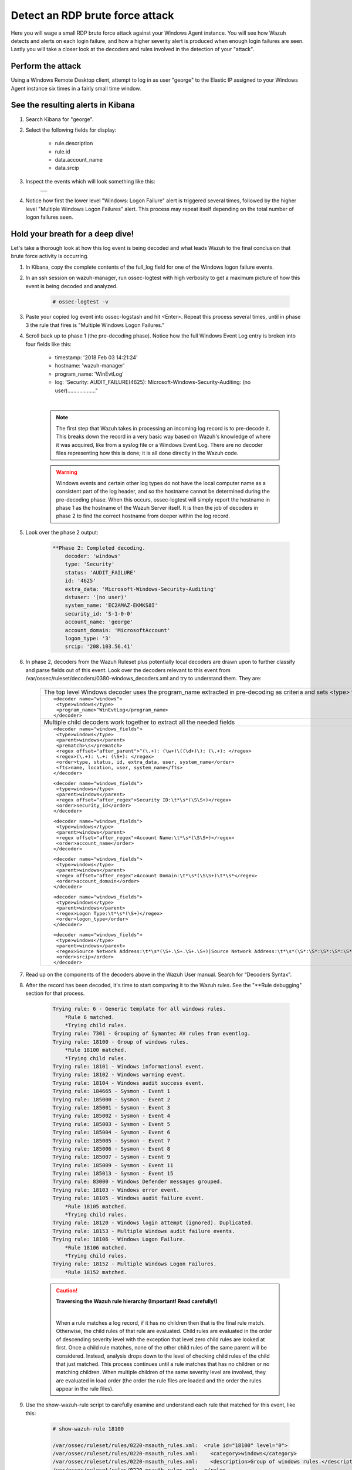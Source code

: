 .. Copyright (C) 2019 Wazuh, Inc.

.. _learning_wazuh_rdp_brute_force:

Detect an RDP brute force attack
================================

Here you will wage a small RDP brute force attack against your Windows Agent instance.  You will see how Wazuh detects and
alerts on each login failure, and how a higher severity alert is produced when enough login failures are seen.  Lastly you
will take a closer look at the decoders and rules involved in the detection of your "attack".

Perform the attack
------------------

Using a Windows Remote Desktop client, attempt to log in as user "george" to the Elastic IP assigned to your Windows Agent instance six times in a fairly small time window.


See the resulting alerts in Kibana
----------------------------------

1. Search Kibana for "george".

2. Select the following fields for display:

    - rule.description
    - rule.id
    - data.account_name
    - data.srcip

3. Inspect the events which will look something like this:

    +-----------------------------------------------------------------------------------------------+
    | .. thumbnail:: ../images/learning-wazuh/labs/win-brute.png                                    |
    |     :title: flood                                                                             |
    |     :align: center                                                                            |
    |     :width: 100%                                                                              |
    +-----------------------------------------------------------------------------------------------+

4. Notice how first the lower level "Windows: Logon Failure" alert is triggered several times, followed by the higher level "Multiple Windows Logon Failures" alert.  This process may repeat itself depending on the total number of logon failures seen.


Hold your breath for a deep dive!
---------------------------------

Let's take a thorough look at how this log event is being decoded and what leads Wazuh to the final conclusion that brute force activity is occurring.

1. In Kibana, copy the complete contents of the full_log field for one of the Windows logon failure events.

2. In an ssh session on wazuh-manager, run ossec-logtest with high verbosity to get a maximum picture of how this event is being decoded and analyzed.

    .. code-block:: console

        # ossec-logtest -v

3. Paste your copied log event into ossec-logstash and hit <Enter>.  Repeat this process several times, until in phase 3 the rule that fires is "Multiple Windows Logon Failures."

4. Scroll back up to phase 1 (the pre-decoding phase).  Notice how the full Windows Event Log entry is broken into four fields like this:

    - timestamp: '2018 Feb 03 14:21:24'
    - hostname: 'wazuh-manager'
    - program_name: 'WinEvtLog'
    - log: 'Security: AUDIT_FAILURE(4625): Microsoft-Windows-Security-Auditing: (no user)..................."

    |

    .. note::
        The first step that Wazuh takes in processing an incoming log record is to pre-decode it.  This breaks down the record in a
        very basic way based on Wazuh's knowledge of where it was acquired, like from a syslog file or a Windows Event Log.  There are
        no decoder files representing how this is done; it is all done directly in the Wazuh code.

    .. warning::
        Windows events and certain other log types do not have the local computer name as a consistent part of the log header, and so
        the hostname cannot be determined during the pre-decoding phase.  When this occurs, ossec-logtest will simply report the
        hostname in phase 1 as the hostname of the Wazuh Server itself.  It is then the job of decoders in phase 2 to find
        the correct hostname from deeper within the log record.

5. Look over the phase 2 output:

    .. code-block:: console

        **Phase 2: Completed decoding.
            decoder: 'windows'
            type: 'Security'
            status: 'AUDIT_FAILURE'
            id: '4625'
            extra_data: 'Microsoft-Windows-Security-Auditing'
            dstuser: '(no user)'
            system_name: 'EC2AMAZ-EKMKS8I'
            security_id: 'S-1-0-0'
            account_name: 'george'
            account_domain: 'MicrosoftAccount'
            logon_type: '3'
            srcip: '208.103.56.41'

6. In phase 2, decoders from the Wazuh Ruleset plus potentially local decoders are drawn upon to further classify and parse fields out of this event. Look over the decoders relevant to this event from /var/ossec/ruleset/decoders/0380-windows_decoders.xml and try to understand them.  They are:

    +-------------------------------------------------------------------------------------------------------------------------------------------------+
    | The top level Windows decoder uses the program_name extracted in pre-decoding as criteria and sets <type> for rules to refer to.                |
    +-------------------------------------------------------------------------------------------------------------------------------------------------+
    |::                                                                                                                                               |
    |                                                                                                                                                 |
    | <decoder name="windows">                                                                                                                        |
    |  <type>windows</type>                                                                                                                           |
    |  <program_name>^WinEvtLog</program_name>                                                                                                        |
    | </decoder>                                                                                                                                      |
    +-------------------------------------------------------------------------------------------------------------------------------------------------+
    | Multiple child decoders work together to extract all the needed fields                                                                          |
    +-------------------------------------------------------------------------------------------------------------------------------------------------+
    |::                                                                                                                                               |
    |                                                                                                                                                 |
    | <decoder name="windows_fields">                                                                                                                 |
    |  <type>windows</type>                                                                                                                           |
    |  <parent>windows</parent>                                                                                                                       |
    |  <prematch>\s</prematch>                                                                                                                        |
    |  <regex offset="after_parent">^(\.+): (\w+)\((\d+)\): (\.+): </regex>                                                                           |
    |  <regex>(\.+): \.+: (\S+): </regex>                                                                                                             |
    |  <order>type, status, id, extra_data, user, system_name</order>                                                                                 |
    |  <fts>name, location, user, system_name</fts>                                                                                                   |
    | </decoder>                                                                                                                                      |
    |                                                                                                                                                 |
    |::                                                                                                                                               |
    |                                                                                                                                                 |
    | <decoder name="windows_fields">                                                                                                                 |
    |  <type>windows</type>                                                                                                                           |
    |  <parent>windows</parent>                                                                                                                       |
    |  <regex offset="after_regex">Security ID:\t*\s*(\S\S+)</regex>                                                                                  |
    |  <order>security_id</order>                                                                                                                     |
    | </decoder>                                                                                                                                      |
    |                                                                                                                                                 |
    |::                                                                                                                                               |
    |                                                                                                                                                 |
    | <decoder name="windows_fields">                                                                                                                 |
    |  <type>windows</type>                                                                                                                           |
    |  <parent>windows</parent>                                                                                                                       |
    |  <regex offset="after_regex">Account Name:\t*\s*(\S\S+)</regex>                                                                                 |
    |  <order>account_name</order>                                                                                                                    |
    | </decoder>                                                                                                                                      |
    |                                                                                                                                                 |
    |::                                                                                                                                               |
    |                                                                                                                                                 |
    | <decoder name="windows_fields">                                                                                                                 |
    |  <type>windows</type>                                                                                                                           |
    |  <parent>windows</parent>                                                                                                                       |
    |  <regex offset="after_regex">Account Domain:\t*\s*(\S\S+)\t*\s*</regex>                                                                         |
    |  <order>account_domain</order>                                                                                                                  |
    | </decoder>                                                                                                                                      |
    |                                                                                                                                                 |
    |::                                                                                                                                               |
    |                                                                                                                                                 |
    | <decoder name="windows_fields">                                                                                                                 |
    |  <type>windows</type>                                                                                                                           |
    |  <parent>windows</parent>                                                                                                                       |
    |  <regex>Logon Type:\t*\s*(\S+)</regex>                                                                                                          |
    |  <order>logon_type</order>                                                                                                                      |
    | </decoder>                                                                                                                                      |
    |                                                                                                                                                 |
    |::                                                                                                                                               |
    |                                                                                                                                                 |
    | <decoder name="windows_fields">                                                                                                                 |
    |  <type>windows</type>                                                                                                                           |
    |  <parent>windows</parent>                                                                                                                       |
    |  <regex>Source Network Address:\t*\s*(\S+.\S+.\S+.\S+)|Source Network Address:\t*\s*(\S*:\S*:\S*:\S*:\S*:\S*:\S*:\S*)|[CLIENT: (\S+\d)]</regex> |
    |  <order>srcip</order>                                                                                                                           |
    | </decoder>                                                                                                                                      |
    +-------------------------------------------------------------------------------------------------------------------------------------------------+

7. Read up on the components of the decoders above in the Wazuh User manual. Search for “Decoders Syntax”.

8. After the record has been decoded, it's time to start comparing it to the Wazuh rules.  See the "\*\*Rule debugging" section for that process.

    .. code-block:: console

        Trying rule: 6 - Generic template for all windows rules.
            *Rule 6 matched.
            *Trying child rules.
        Trying rule: 7301 - Grouping of Symantec AV rules from eventlog.
        Trying rule: 18100 - Group of windows rules.
            *Rule 18100 matched.
            *Trying child rules.
        Trying rule: 18101 - Windows informational event.
        Trying rule: 18102 - Windows warning event.
        Trying rule: 18104 - Windows audit success event.
        Trying rule: 184665 - Sysmon - Event 1
        Trying rule: 185000 - Sysmon - Event 2
        Trying rule: 185001 - Sysmon - Event 3
        Trying rule: 185002 - Sysmon - Event 4
        Trying rule: 185003 - Sysmon - Event 5
        Trying rule: 185004 - Sysmon - Event 6
        Trying rule: 185005 - Sysmon - Event 7
        Trying rule: 185006 - Sysmon - Event 8
        Trying rule: 185007 - Sysmon - Event 9
        Trying rule: 185009 - Sysmon - Event 11
        Trying rule: 185013 - Sysmon - Event 15
        Trying rule: 83000 - Windows Defender messages grouped.
        Trying rule: 18103 - Windows error event.
        Trying rule: 18105 - Windows audit failure event.
            *Rule 18105 matched.
            *Trying child rules.
        Trying rule: 18120 - Windows login attempt (ignored). Duplicated.
        Trying rule: 18153 - Multiple Windows audit failure events.
        Trying rule: 18106 - Windows Logon Failure.
            *Rule 18106 matched.
            *Trying child rules.
        Trying rule: 18152 - Multiple Windows Logon Failures.
            *Rule 18152 matched.

    .. caution::
        **Traversing the Wazuh rule hierarchy (Important! Read carefully!)**

        |

        When a rule matches a log record, if it has no children then that is the final rule match.
        Otherwise, the child rules of that rule are evaluated.
        Child rules are evaluated in the order of descending severity level with the exception
        that level zero child rules are looked at first.
        Once a child rule matches, none of the other child rules of the same parent will be considered.
        Instead, analysis drops down to the level of checking child rules of the child that just matched.
        This process continues until a rule matches that has no children or no matching children.
        When multiple children of the same severity level are involved, they are evaluated in
        load order (the order the rule files are loaded and the order the rules appear in the rule files).

9. Use the show-wazuh-rule script to carefully examine and understand each rule that matched for this event, like this:

    .. code-block:: console

        # show-wazuh-rule 18100

        /var/ossec/ruleset/rules/0220-msauth_rules.xml:  <rule id="18100" level="0">
        /var/ossec/ruleset/rules/0220-msauth_rules.xml:    <category>windows</category>
        /var/ossec/ruleset/rules/0220-msauth_rules.xml:    <description>Group of windows rules.</description>
        /var/ossec/ruleset/rules/0220-msauth_rules.xml:  </rule>

10. Read up on the components of each rule in the Wazuh User manual.  Search for "Rules Syntax".

11. Here are some helpful hints about the rules we see in this lab:

    - Rule 6 is not a real rule, but rather a generic template that only exists within the Wazuh code itself.  You will not find it defined in any rule file.
    - In composite rule 18152, instead of the more common <if_matched_sid>, it uses <if_matched_group> to match the <group> set in rule 18106.  This way a composite rule could watch a whole family of rules rather than just one.
    - The frequency value of **$MS_FREQ** in rule 18152 is a variable defined at the top of the same file where that rule is.

.. note::
    Still holding your breath?  You can breath now.  We are done with the deep-dive.  You made it!

Where could things proceed from here?
-------------------------------------

The generation of the "Multiple Windows Logon Failures" does not have to be the end of the story for this log event.
Other things that could additionally or alternatively take place might be:

1. An email, Slack, or PagerDuty message could be generated about this alert.

2. A high severity local rule of your own making, child of rule 18152, could fire if the attacked account name specifically matches your secret Windows admin account name.

3. An active response could be triggered causing windows-agent to null-route the attacking IP address.

This concludes the RDP brute force attack lab.  We hope you enjoyed it!
